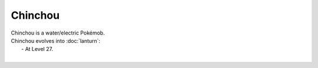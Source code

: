 .. chinchou:

Chinchou
---------

.. image:: ../../_images/pokemobs/gen_2/entity_icon/textures/chinchou.png
    :alt: Chinchou
.. image:: ../../_images/pokemobs/gen_2/entity_icon/textures/chinchous.png
    :alt: Chinchou


| Chinchou is a water/electric Pokémob.
| Chinchou evolves into :doc:`lanturn`:
|  -  At Level 27.
| 